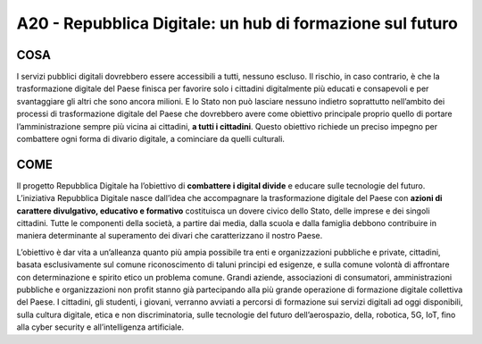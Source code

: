 A20 - Repubblica Digitale: un hub di formazione sul futuro
===========================================================

COSA
-----
I servizi pubblici digitali dovrebbero essere accessibili a tutti, nessuno escluso. Il rischio, in caso contrario, è che la trasformazione digitale del Paese finisca per favorire solo i cittadini digitalmente più educati e consapevoli e per svantaggiare gli altri che sono ancora milioni. E lo Stato non può lasciare nessuno indietro soprattutto nell’ambito dei processi di trasformazione digitale del Paese che dovrebbero avere come obiettivo principale proprio quello di portare l’amministrazione sempre più vicina ai cittadini, **a tutti i cittadini**. Questo obiettivo richiede un preciso impegno per combattere ogni forma di divario digitale, a cominciare da quelli culturali.

COME
-----
Il progetto Repubblica Digitale ha l’obiettivo di **combattere i digital divide** e educare sulle tecnologie del futuro. L’iniziativa Repubblica Digitale nasce dall’idea che accompagnare la trasformazione digitale del Paese con **azioni di carattere divulgativo, educativo e formativo** costituisca un dovere civico dello Stato, delle imprese e dei singoli cittadini. Tutte le componenti della società, a partire dai media, dalla scuola e dalla famiglia debbono contribuire in maniera determinante al superamento dei divari che caratterizzano il nostro Paese. 

L’obiettivo è dar vita a un’alleanza quanto più ampia possibile tra enti e organizzazioni pubbliche e private, cittadini, basata esclusivamente sul comune riconoscimento di taluni principi ed esigenze, e sulla comune volontà di affrontare con determinazione e spirito etico un problema comune. Grandi aziende, associazioni di consumatori, amministrazioni pubbliche e organizzazioni non profit stanno già partecipando alla più grande operazione di formazione digitale collettiva del Paese. I cittadini, gli studenti, i giovani, verranno avviati a percorsi di formazione sui servizi digitali ad oggi disponibili, sulla cultura digitale, etica e non discriminatoria, sulle tecnologie del futuro dell’aerospazio, della, robotica, 5G, IoT, fino
alla cyber security e all’intelligenza artificiale.

